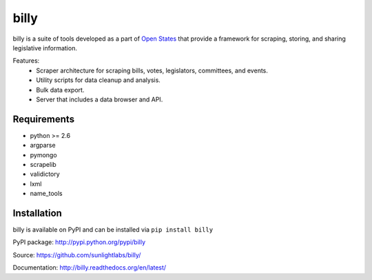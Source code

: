 billy
=====

billy is a suite of tools developed as a part of `Open States <http://openstates.org>`_ that provide a framework for scraping, storing, and sharing legislative information.

Features:
    * Scraper architecture for scraping bills, votes, legislators, committees, and events.
    * Utility scripts for data cleanup and analysis.
    * Bulk data export.
    * Server that includes a data browser and API.

Requirements
------------

* python >= 2.6
* argparse
* pymongo
* scrapelib
* validictory
* lxml
* name_tools

Installation
------------

billy is available on PyPI and can be installed via ``pip install billy``

PyPI package: http://pypi.python.org/pypi/billy

Source: https://github.com/sunlightlabs/billy/

Documentation: http://billy.readthedocs.org/en/latest/

